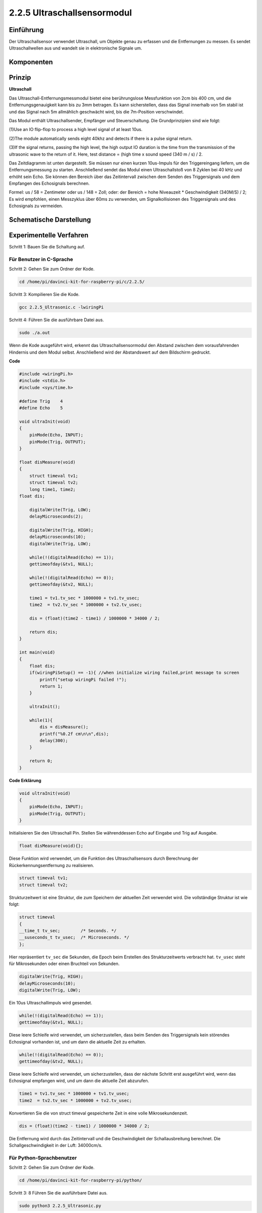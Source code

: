 2.2.5 Ultraschallsensormodul
==============================

Einführung
--------------

Der Ultraschallsensor verwendet Ultraschall, um Objekte genau zu erfassen und die Entfernungen zu messen. Es sendet Ultraschallwellen aus und wandelt sie in elektronische Signale um.

Komponenten
----------------

.. image:: media/list_2.2.5.png


Prinzip
---------

**Ultraschall**

Das Ultraschall-Entfernungsmessmodul bietet eine berührungslose Messfunktion von 2cm bis 400 cm, und die Entfernungsgenauigkeit kann bis zu 3mm betragen. Es kann sicherstellen, dass das Signal innerhalb von 5m stabil ist und das Signal nach 5m allmählich geschwächt wird, bis die 7m-Position verschwindet.

Das Modul enthält Ultraschallsender, Empfänger und Steuerschaltung. Die Grundprinzipien sind wie folgt:

(1)Use an IO flip-flop to process a high level signal of at least 10us.

(2)The module automatically sends eight 40khz and detects if there is a pulse signal return.

(3)If the signal returns, passing the high level, the high output IO duration is the time from the transmission of the ultrasonic wave to the return of it. Here, test distance = (high time x sound speed (340 m / s) / 2.

.. image:: media/image217.png
    :width: 200



.. image:: media/image328.png
    :width: 500



Das Zeitdiagramm ist unten dargestellt. Sie müssen nur einen kurzen 10us-Impuls für den Triggereingang liefern, um die Entfernungsmessung zu starten. Anschließend sendet das Modul einen Ultraschallstoß von 8 Zyklen bei 40 kHz und erhöht sein Echo. Sie können den Bereich über das Zeitintervall zwischen dem Senden des Triggersignals und dem Empfangen des Echosignals berechnen.

Formel: us / 58 = Zentimeter oder us / 148 = Zoll; oder: der Bereich = hohe Niveauzeit * Geschwindigkeit (340M/S) / 2; Es wird empfohlen, einen Messzyklus über 60ms zu verwenden, um Signalkollisionen des Triggersignals und des Echosignals zu vermeiden.

.. image:: media/image218.png
    :width: 800



Schematische Darstellung
---------------------------------------

.. image:: media/image329.png


Experimentelle Verfahren
--------------------------------

Schritt 1: Bauen Sie die Schaltung auf.

.. image:: media/image220.png
    :width: 800



Für Benutzer in C-Sprache
^^^^^^^^^^^^^^^^^^^^^^^^^^^^^^^^^

Schritt 2: Gehen Sie zum Ordner der Kode.

.. raw:: html

   <run></run>

.. code-block::

    cd /home/pi/davinci-kit-for-raspberry-pi/c/2.2.5/

Schritt 3: Kompilieren Sie die Kode.

.. raw:: html

   <run></run>

.. code-block::

    gcc 2.2.5_Ultrasonic.c -lwiringPi

Schritt 4: Führen Sie die ausführbare Datei aus.

.. raw:: html

   <run></run>

.. code-block::

    sudo ./a.out

Wenn die Kode ausgeführt wird, erkennt das Ultraschallsensormodul den Abstand zwischen dem vorausfahrenden Hindernis und dem Modul selbst. Anschließend wird der Abstandswert auf dem Bildschirm gedruckt.

**Code**

.. code-block:: c

    #include <wiringPi.h>
    #include <stdio.h>
    #include <sys/time.h>

    #define Trig    4
    #define Echo    5

    void ultraInit(void)
    {
        pinMode(Echo, INPUT);
        pinMode(Trig, OUTPUT);
    }

    float disMeasure(void)
    {
        struct timeval tv1;
        struct timeval tv2;
        long time1, time2;
    float dis;

        digitalWrite(Trig, LOW);
        delayMicroseconds(2);

        digitalWrite(Trig, HIGH);
        delayMicroseconds(10);      
        digitalWrite(Trig, LOW);
                                    
        while(!(digitalRead(Echo) == 1));   
        gettimeofday(&tv1, NULL);           

        while(!(digitalRead(Echo) == 0));   
        gettimeofday(&tv2, NULL);           

        time1 = tv1.tv_sec * 1000000 + tv1.tv_usec;   
        time2  = tv2.tv_sec * 1000000 + tv2.tv_usec;

        dis = (float)(time2 - time1) / 1000000 * 34000 / 2;  

        return dis;
    }

    int main(void)
    {
        float dis;
        if(wiringPiSetup() == -1){ //when initialize wiring failed,print message to screen
            printf("setup wiringPi failed !");
            return 1;
        }

        ultraInit();
        
        while(1){
            dis = disMeasure();
            printf("%0.2f cm\n\n",dis);
            delay(300);
        }

        return 0;
    }

**Code Erklärung**

.. code-block:: c

    void ultraInit(void)
    {
        pinMode(Echo, INPUT);
        pinMode(Trig, OUTPUT);
    }

Initialisieren Sie den Ultraschall Pin. Stellen Sie währenddessen Echo auf Eingabe und Trig auf Ausgabe.

.. code-block:: c

    float disMeasure(void){};

Diese Funktion wird verwendet, um die Funktion des Ultraschallsensors durch Berechnung der Rückerkennungsentfernung zu realisieren.

.. code-block:: c

    struct timeval tv1;
    struct timeval tv2;

Strukturzeitwert ist eine Struktur, die zum Speichern der aktuellen Zeit verwendet wird. Die vollständige Struktur ist wie folgt:

.. code-block:: c

    struct timeval
    {
    __time_t tv_sec;        /* Seconds. */
    __suseconds_t tv_usec;  /* Microseconds. */
    };

Hier repräsentiert ``tv_sec`` die Sekunden, die Epoch beim Erstellen des Strukturzeitwerts verbracht hat. 
``tv_usec`` steht für Mikrosekunden oder einen Bruchteil von Sekunden.

.. code-block:: c

    digitalWrite(Trig, HIGH);
    delayMicroseconds(10);     
    digitalWrite(Trig, LOW);

Ein 10us Ultraschallimpuls wird gesendet.

.. code-block:: c

    while(!(digitalRead(Echo) == 1));
    gettimeofday(&tv1, NULL);

Diese leere Schleife wird verwendet, um sicherzustellen, dass beim Senden des Triggersignals kein störendes Echosignal vorhanden ist, und um dann die aktuelle Zeit zu erhalten.

.. code-block:: c

    while(!(digitalRead(Echo) == 0)); 
    gettimeofday(&tv2, NULL);

Diese leere Schleife wird verwendet, um sicherzustellen, dass der nächste Schritt erst ausgeführt wird, wenn das Echosignal empfangen wird, und um dann die aktuelle Zeit abzurufen.

.. code-block:: c

    time1 = tv1.tv_sec * 1000000 + tv1.tv_usec;
    time2  = tv2.tv_sec * 1000000 + tv2.tv_usec;

Konvertieren Sie die von struct timeval gespeicherte Zeit in eine volle Mikrosekundenzeit.

.. code-block:: c

    dis = (float)(time2 - time1) / 1000000 * 34000 / 2;  

Die Entfernung wird durch das Zeitintervall und die Geschwindigkeit der Schallausbreitung berechnet. Die Schallgeschwindigkeit in der Luft: 34000cm/s.

Für Python-Sprachbenutzer
^^^^^^^^^^^^^^^^^^^^^^^^^^^^^^^^^^^

Schritt 2: Gehen Sie zum Ordner der Kode.

.. raw:: html

   <run></run>

.. code-block::

    cd /home/pi/davinci-kit-for-raspberry-pi/python/

Schritt 3: 8 Führen Sie die ausführbare Datei aus.

.. raw:: html

   <run></run>

.. code-block::

    sudo python3 2.2.5_Ultrasonic.py

Wenn die Kode ausgeführt wird, erkennt das Ultraschallsensormodul den Abstand zwischen dem vorausfahrenden Hindernis und dem Modul selbst. 
Anschließend wird der Abstandswert auf dem Bildschirm gedruckt.



**Code**


.. note::

    Sie können den folgenden Code **Ändern/Zurücksetzen/Kopieren/Ausführen/Stoppen** . Zuvor müssen Sie jedoch zu einem Quellcodepfad wie ``davinci-kit-for-raspberry-pi/python`` gehen.
    
.. raw:: html

    <run></run>

.. code-block:: python

    import RPi.GPIO as GPIO
    import time

    TRIG = 16
    ECHO = 18

    def setup():
        GPIO.setmode(GPIO.BOARD)
        GPIO.setup(TRIG, GPIO.OUT)
        GPIO.setup(ECHO, GPIO.IN)

    def distance():
        GPIO.output(TRIG, 0)
        time.sleep(0.000002)

        GPIO.output(TRIG, 1)
        time.sleep(0.00001)
        GPIO.output(TRIG, 0)

        
        while GPIO.input(ECHO) == 0:
            a = 0
        time1 = time.time()
        while GPIO.input(ECHO) == 1:
            a = 1
        time2 = time.time()

        during = time2 - time1
        return during * 340 / 2 * 100

    def loop():
        while True:
            dis = distance()
            print ('Distance: %.2f' % dis)
            time.sleep(0.3)

    def destroy():
        GPIO.cleanup()

    if __name__ == "__main__":
        setup()
        try:
            loop()
        except KeyboardInterrupt:
            destroy()

**Code Erklärung**

.. code-block:: python

    def distance():

Diese Funktion wird verwendet, 
um die Funktion des Ultraschallsensors durch Berechnung der Rückerkennungsentfernung zu realisieren.

.. code-block:: python

    GPIO.output(TRIG, 1)
    time.sleep(0.00001)
    GPIO.output(TRIG, 0)

Dies sendet einen 10us Ultraschallimpuls aus.

.. code-block:: python

    while GPIO.input(ECHO) == 0:
        a = 0
    time1 = time.time()

Diese leere Schleife wird verwendet, um sicherzustellen, 
dass beim Senden des Triggersignals kein störendes Echosignal vorhanden ist, 
und um dann die aktuelle Zeit zu erhalten.

.. code-block:: python

    while GPIO.input(ECHO) == 1:
        a = 1
    time2 = time.time()

Diese leere Schleife wird verwendet, um sicherzustellen, dass der nächste Schritt erst ausgeführt wird, 
wenn das Echosignal empfangen wird, und um dann die aktuelle Zeit abzurufen.

.. code-block:: python

    during = time2 - time1

Führen Sie die Intervallberechnung durch.

.. code-block:: python

    return during * 340 / 2 * 100

Die Entfernung wird unter Berücksichtigung des Zeitintervalls und der Schallausbreitungsgeschwindigkeit berechnet. Die Schallgeschwindigkeit in der Luft: 340 m/s.

Phänomen Bild
------------------

.. image:: media/image221.jpeg